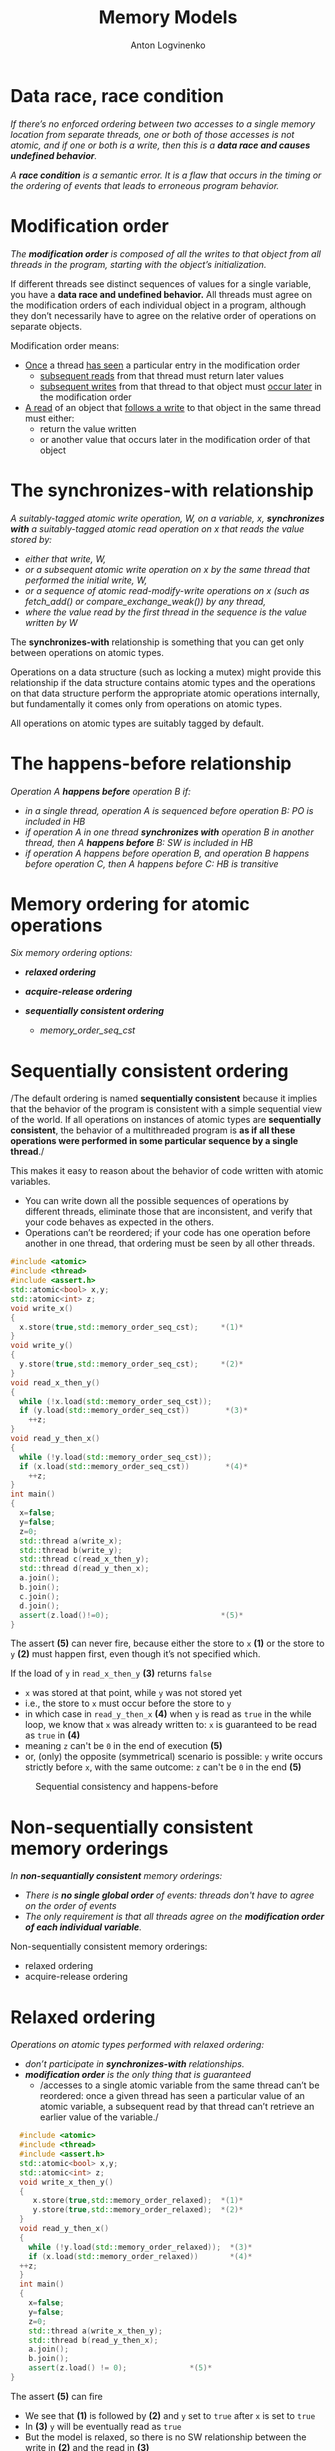 #+Title: Memory Models
#+Author: Anton Logvinenko
#+Email: anton.logvinenko@gmail.com
#+latex_header: \hypersetup{colorlinks=true,linkcolor=blue}
#+latex_header: \usepackage{parskip}
#+latex_header: \linespread{1}
#+MACRO: PB @@latex:\pagebreak@@ @@html: <br/><br/><br/><hr/><br/><br/><br/>@@ @@ascii: |||||@@
#+LATEX_HEADER: \usepackage[margin=0.75in]{geometry}
#+OPTIONS: ^:nil


* Data race, race condition
/If there’s no enforced ordering between two accesses to a single memory location from separate threads,
one or both of those accesses is not atomic, and if one or both is a write, then this is a *data race and causes undefined behavior*./

/A *race condition* is a semantic error. It is a flaw that occurs in the timing or the ordering of events that leads to erroneous program behavior./


* Modification order
/The *modification order* is composed of all the writes to that object from all threads in the program, starting with the object’s initialization./

If different threads see distinct sequences of values for a single variable, you have a *data race and undefined behavior.*
All threads must agree on the modification orders of each individual object in a program, although they don’t necessarily have to agree on the relative order of operations on separate objects.

Modification order means:
 * _Once_ a thread _has seen_ a particular entry in the modification order
   * _subsequent reads_ from that thread must return later values
   * _subsequent writes_ from that thread to that object must _occur later_ in the modification order
 * _A read_ of an object that _follows a write_ to that object in the same thread must either:
   * return the value written
   * or another value that occurs later in the modification order of that object


      
* The synchronizes-with relationship
/A suitably-tagged atomic write operation, W, on a variable, x, *synchronizes with* a suitably-tagged atomic read operation on x that reads the value stored by:/
 * /either that write, W,/
 * /or a subsequent atomic write operation on x by the same thread that performed the initial write, W,/
 * /or a sequence of atomic read-modify-write operations on x (such as fetch_add() or compare_exchange_weak()) by any thread,/
 * /where the value read by the first thread in the sequence is the value written by W/

The *synchronizes-with* relationship is something that you can get only between operations on atomic types.

Operations on a data structure (such as locking a mutex) might provide this relationship
if the data structure contains atomic types and the operations on that data structure perform the appropriate atomic operations internally,
but fundamentally it comes only from operations on atomic types.

All operations on atomic types are suitably tagged by default.

* The happens-before relationship
/Operation A *happens before* operation B if:/
 * /in a single thread, operation A is sequenced before operation B: PO is included in HB/
 * /if operation A in one thread *synchronizes with* operation B in another thread, then A *happens before* B: SW is included in HB/
 * /if operation A happens before operation B, and operation B happens before operation C, then A happens before C: HB is transitive/

* Memory ordering for atomic operations
/Six memory ordering options:/
 * /*relaxed ordering*/
  * /memory_order_relaxed/
 * /*acquire-release ordering*/
  * /memory_order_acquire/
  * /memory_order_release/
  * /memory_order_acq_rel/
  * /memory_order_consume/
 * /*sequentially consistent ordering*/
   * /memory_order_seq_cst/

* Sequentially consistent ordering
/The default ordering is named *sequentially consistent* because it implies that
the behavior of the program is consistent with a simple sequential view of the world.
If all operations on instances of atomic types are *sequentially consistent*, the behavior of a multithreaded program is *as if all these operations were
performed in some particular sequence by a single thread*./

This makes it easy to reason about the behavior of code written with atomic variables.
 * You can write down all the possible sequences of operations by different threads, eliminate
   those that are inconsistent, and verify that your code behaves as expected in the others.
 * Operations can’t be reordered; if your code has one operation
   before another in one thread, that ordering must be seen by all other threads.

#+BEGIN_SRC cpp
  #include <atomic>
  #include <thread>
  #include <assert.h>
  std::atomic<bool> x,y;
  std::atomic<int> z;
  void write_x()
  {
    x.store(true,std::memory_order_seq_cst);     *(1)*
  }
  void write_y()
  {
    y.store(true,std::memory_order_seq_cst);     *(2)*
  }
  void read_x_then_y()
  {
    while (!x.load(std::memory_order_seq_cst));
    if (y.load(std::memory_order_seq_cst))        *(3)*
      ++z;
  }
  void read_y_then_x()
  {
    while (!y.load(std::memory_order_seq_cst));
    if (x.load(std::memory_order_seq_cst))        *(4)*
      ++z;
  }
  int main()
  {
    x=false;
    y=false;
    z=0;
    std::thread a(write_x);
    std::thread b(write_y);
    std::thread c(read_x_then_y);
    std::thread d(read_y_then_x);
    a.join();
    b.join();
    c.join();
    d.join();
    assert(z.load()!=0);                         *(5)*
  }
#+END_SRC

The assert *(5)* can never fire, because either the store to =x= *(1)* or the store to =y= *(2)* must happen first, even though it’s not specified which.

If the load of =y= in =read_x_then_y= *(3)* returns =false=
 * =x= was stored at that point, while =y= was not stored yet
 * i.e., the store to =x= must occur before the store to =y=
 * in which case  in =read_y_then_x= *(4)* when =y= is read as =true= in the while loop, we know that =x= was already written to: =x= is guaranteed to be read as =true= in *(4)*
 * meaning =z= can't be =0= in the end of execution *(5)*
 * or, (only) the opposite (symmetrical) scenario is possible: =y= write occurs strictly before =x=, with the same outcome: =z= can't be =0= in the end *(5)*

#+CAPTION: Sequential consistency and happens-before
#+NAME:   fig:SED-HR4049
#+ATTR_HTML: :width 800px
[[./seq-cst.png]]

* Non-sequentially consistent memory orderings
/In *non-sequantially consistent* memory orderings:/
 * /There is *no single global order* of events: threads don't have to agree on the order of events/
 * /The only requirement is that all threads agree on the *modification order of each individual variable*./

Non-sequentially consistent memory orderings:
 * relaxed ordering
 * acquire-release ordering

* Relaxed ordering
/Operations on atomic types performed with relaxed ordering:/
 * /don’t participate in *synchronizes-with* relationships./
 * /*modification order* is the only thing that is guaranteed/
   * /accesses to a single atomic variable from the same thread can’t be reordered:
     once a given thread has seen a particular value of an atomic variable, a subsequent read by that thread can’t retrieve
     an earlier value of the variable./

#+BEGIN_SRC cpp
    #include <atomic>
    #include <thread>
    #include <assert.h>
    std::atomic<bool> x,y;
    std::atomic<int> z;
    void write_x_then_y()
    {
       x.store(true,std::memory_order_relaxed);  *(1)*
       y.store(true,std::memory_order_relaxed);  *(2)*
    }
    void read_y_then_x()
    {
      while (!y.load(std::memory_order_relaxed));  *(3)*
      if (x.load(std::memory_order_relaxed))       *(4)*
	++z;
    }
    int main()
    {
      x=false;
      y=false;
      z=0;
      std::thread a(write_x_then_y);
      std::thread b(read_y_then_x);
      a.join();
      b.join();
      assert(z.load() != 0);              *(5)*
  }
#+END_SRC


The assert *(5)* can fire
 * We see that *(1)* is followed by *(2)* and =y= set to =true= after =x= is set to =true=
 * In *(3)* =y= will be eventually read as =true=
 * But the model is relaxed, so there is no SW relationship between the write in *(2)* and the read in *(3)*
 * Meaning there is no guarantee that the read in *(4)* will see =x= set to =true=, even if =y= was read as =true=
 
* Acquire-release orderinga

* Links
 * [[https://eel.is/c++draft/intro.races]]
 * [[https://timsong-cpp.github.io/cppwp/n4659/intro.multithread]]
 * [[https://stackoverflow.com/questions/70554277/what-is-the-significance-of-strongly-happens-before-compared-to-simply-happ]]
